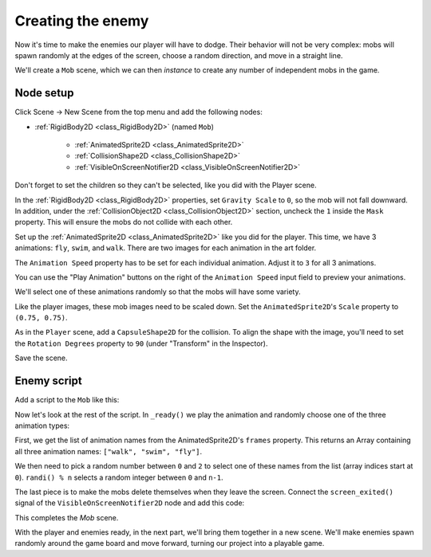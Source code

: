 .. _doc_your_first_2d_game_creating_the_enemy:

Creating the enemy
==================

Now it's time to make the enemies our player will have to dodge. Their behavior
will not be very complex: mobs will spawn randomly at the edges of the screen,
choose a random direction, and move in a straight line.

We'll create a ``Mob`` scene, which we can then *instance* to create any number
of independent mobs in the game.

Node setup
~~~~~~~~~~

Click Scene -> New Scene from the top menu and add the following nodes:

- :ref:`RigidBody2D <class_RigidBody2D>` (named ``Mob``)

   - :ref:`AnimatedSprite2D <class_AnimatedSprite2D>`
   - :ref:`CollisionShape2D <class_CollisionShape2D>`
   - :ref:`VisibleOnScreenNotifier2D <class_VisibleOnScreenNotifier2D>`

Don't forget to set the children so they can't be selected, like you did with
the Player scene.

In the :ref:`RigidBody2D <class_RigidBody2D>` properties, set ``Gravity Scale``
to ``0``, so the mob will not fall downward. In addition, under the
:ref:`CollisionObject2D <class_CollisionObject2D>` section, uncheck the ``1`` inside the ``Mask`` property.
This will ensure the mobs do not collide with each other.

.. image:: img/set_collision_mask.webp

Set up the :ref:`AnimatedSprite2D <class_AnimatedSprite2D>` like you did for the
player. This time, we have 3 animations: ``fly``, ``swim``, and ``walk``. There
are two images for each animation in the art folder.

The ``Animation Speed`` property has to be set for each individual animation. Adjust it to ``3`` for all 3 animations.

.. image:: img/mob_animations.webp

You can use the "Play Animation" buttons on the right of the ``Animation Speed`` input field to preview your animations.

We'll select one of these animations randomly so that the mobs will have some
variety.

Like the player images, these mob images need to be scaled down. Set the
``AnimatedSprite2D``'s ``Scale`` property to ``(0.75, 0.75)``.

As in the ``Player`` scene, add a ``CapsuleShape2D`` for the collision. To align
the shape with the image, you'll need to set the ``Rotation Degrees`` property
to ``90`` (under "Transform" in the Inspector).

Save the scene.

Enemy script
~~~~~~~~~~~~

Add a script to the ``Mob`` like this:

.. tabs::
 .. code-tab:: gdscript GDScript

    extends RigidBody2D

 .. code-tab:: csharp

    using Godot;

    public partial class Mob : RigidBody2D
    {
        // Don't forget to rebuild the project.
    }

 .. code-tab:: cpp

    // Copy `player.gdns` to `mob.gdns` and replace `Player` with `Mob`.
    // Attach the `mob.gdns` file to the Mob node.

    // Create two files `mob.cpp` and `mob.hpp` next to `entry.cpp` in `src`.
    // This code goes in `mob.hpp`. We also define the methods we'll be using here.
    #ifndef MOB_H
    #define MOB_H

    #include <AnimatedSprite2D.hpp>
    #include <Godot.hpp>
    #include <RigidBody2D.hpp>

    class Mob : public godot::RigidBody2D {
        GODOT_CLASS(Mob, godot::RigidBody2D)

        godot::AnimatedSprite2D *_animated_sprite;

    public:
        void _init() {}
        void _ready();
        void _on_visible_on_screen_notifier_2d_screen_exited();

        static void _register_methods();
    };

    #endif // MOB_H

Now let's look at the rest of the script. In ``_ready()`` we play the animation
and randomly choose one of the three animation types:

.. tabs::
 .. code-tab:: gdscript GDScript

    func _ready():
        var mob_types = $AnimatedSprite2D.sprite_frames.get_animation_names()
        $AnimatedSprite2D.play(mob_types[randi() % mob_types.size()])

 .. code-tab:: csharp

    public override void _Ready()
    {
        var animatedSprite2D = GetNode<AnimatedSprite2D>("AnimatedSprite2D");
        string[] mobTypes = animatedSprite2D.SpriteFrames.GetAnimationNames();
        animatedSprite2D.Play(mobTypes[GD.Randi() % mobTypes.Length]);
    }

 .. code-tab:: cpp

    // This code goes in `mob.cpp`.
    #include "mob.hpp"

    #include <RandomNumberGenerator.hpp>
    #include <SpriteFrames.hpp>

    void Mob::_ready() {
        godot::Ref<godot::RandomNumberGenerator> random = godot::RandomNumberGenerator::_new();
        _animated_sprite = get_node<godot::AnimatedSprite2D>("AnimatedSprite2D");
        _animated_sprite->set_playing(true);
        godot::PoolStringArray mob_types = _animated_sprite->get_sprite_frames()->get_animation_names();
        _animated_sprite->set_animation(mob_types[random->randi() % mob_types.size()]);
    }

First, we get the list of animation names from the AnimatedSprite2D's ``frames``
property. This returns an Array containing all three animation names: ``["walk",
"swim", "fly"]``.

We then need to pick a random number between ``0`` and ``2`` to select one of
these names from the list (array indices start at ``0``). ``randi() % n``
selects a random integer between ``0`` and ``n-1``.

The last piece is to make the mobs delete themselves when they leave the screen.
Connect the ``screen_exited()`` signal of the ``VisibleOnScreenNotifier2D`` node and
add this code:

.. tabs::
 .. code-tab:: gdscript GDScript

    func _on_visible_on_screen_notifier_2d_screen_exited():
        queue_free()

 .. code-tab:: csharp

    private void OnVisibleOnScreenNotifier2DScreenExited()
    {
        QueueFree();
    }

 .. code-tab:: cpp

    // This code goes in `mob.cpp`.
    void Mob::_on_visible_on_screen_notifier_2d_screen_exited() {
        queue_free();
    }

This completes the `Mob` scene.

With the player and enemies ready, in the next part, we'll bring them together
in a new scene. We'll make enemies spawn randomly around the game board and move
forward, turning our project into a playable game.
